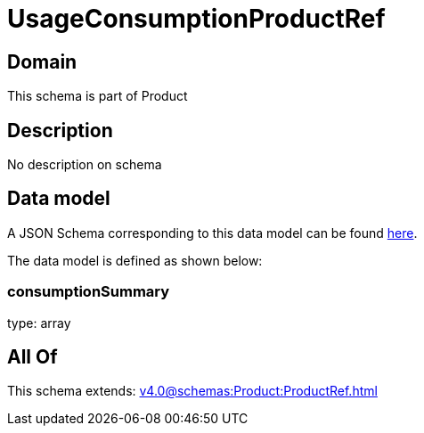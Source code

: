 = UsageConsumptionProductRef

[#domain]
== Domain

This schema is part of Product

[#description]
== Description

No description on schema


[#data_model]
== Data model

A JSON Schema corresponding to this data model can be found https://tmforum.org[here].

The data model is defined as shown below:


=== consumptionSummary
type: array


[#all_of]
== All Of

This schema extends: xref:v4.0@schemas:Product:ProductRef.adoc[]

